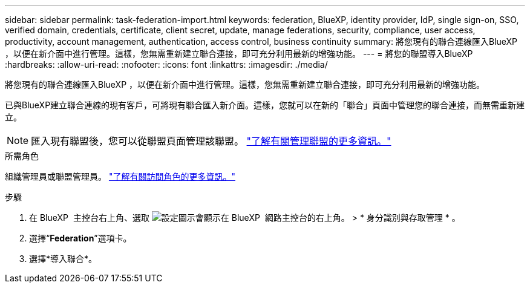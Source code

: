 ---
sidebar: sidebar 
permalink: task-federation-import.html 
keywords: federation, BlueXP, identity provider, IdP, single sign-on, SSO, verified domain, credentials, certificate, client secret, update, manage federations, security, compliance, user access, productivity, account management, authentication, access control, business continuity 
summary: 將您現有的聯合連線匯入BlueXP ，以便在新介面中進行管理。這樣，您無需重新建立聯合連接，即可充分利用最新的增強功能。 
---
= 將您的聯盟導入BlueXP
:hardbreaks:
:allow-uri-read: 
:nofooter: 
:icons: font
:linkattrs: 
:imagesdir: ./media/


[role="lead"]
將您現有的聯合連線匯入BlueXP ，以便在新介面中進行管理。這樣，您無需重新建立聯合連接，即可充分利用最新的增強功能。

已與BlueXP建立聯合連線的現有客戶，可將現有聯合匯入新介面。這樣，您就可以在新的「聯合」頁面中管理您的聯合連接，而無需重新建立。


NOTE: 匯入現有聯盟後，您可以從聯盟頁面管理該聯盟。 link:task-federation-manage.html["了解有關管理聯盟的更多資訊。"]

.所需角色
組織管理員或聯盟管理員。 link:reference-iam-predefined-roles.html["了解有關訪問角色的更多資訊。"]

.步驟
. 在 BlueXP  主控台右上角、選取 image:icon-settings-option.png["設定圖示會顯示在 BlueXP  網路主控台的右上角。"] > * 身分識別與存取管理 * 。
. 選擇“*Federation*”選項卡。
. 選擇*導入聯合*。

